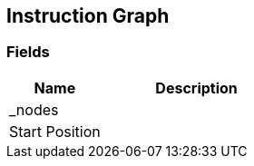 [#manual/instruction-graph]

## Instruction Graph

### Fields

[cols="1,2"]
|===
| Name	| Description

| _nodes	| 
| Start Position	| 
|===

ifdef::backend-multipage_html5[]
link:reference/instruction-graph.html[Reference]
endif::[]